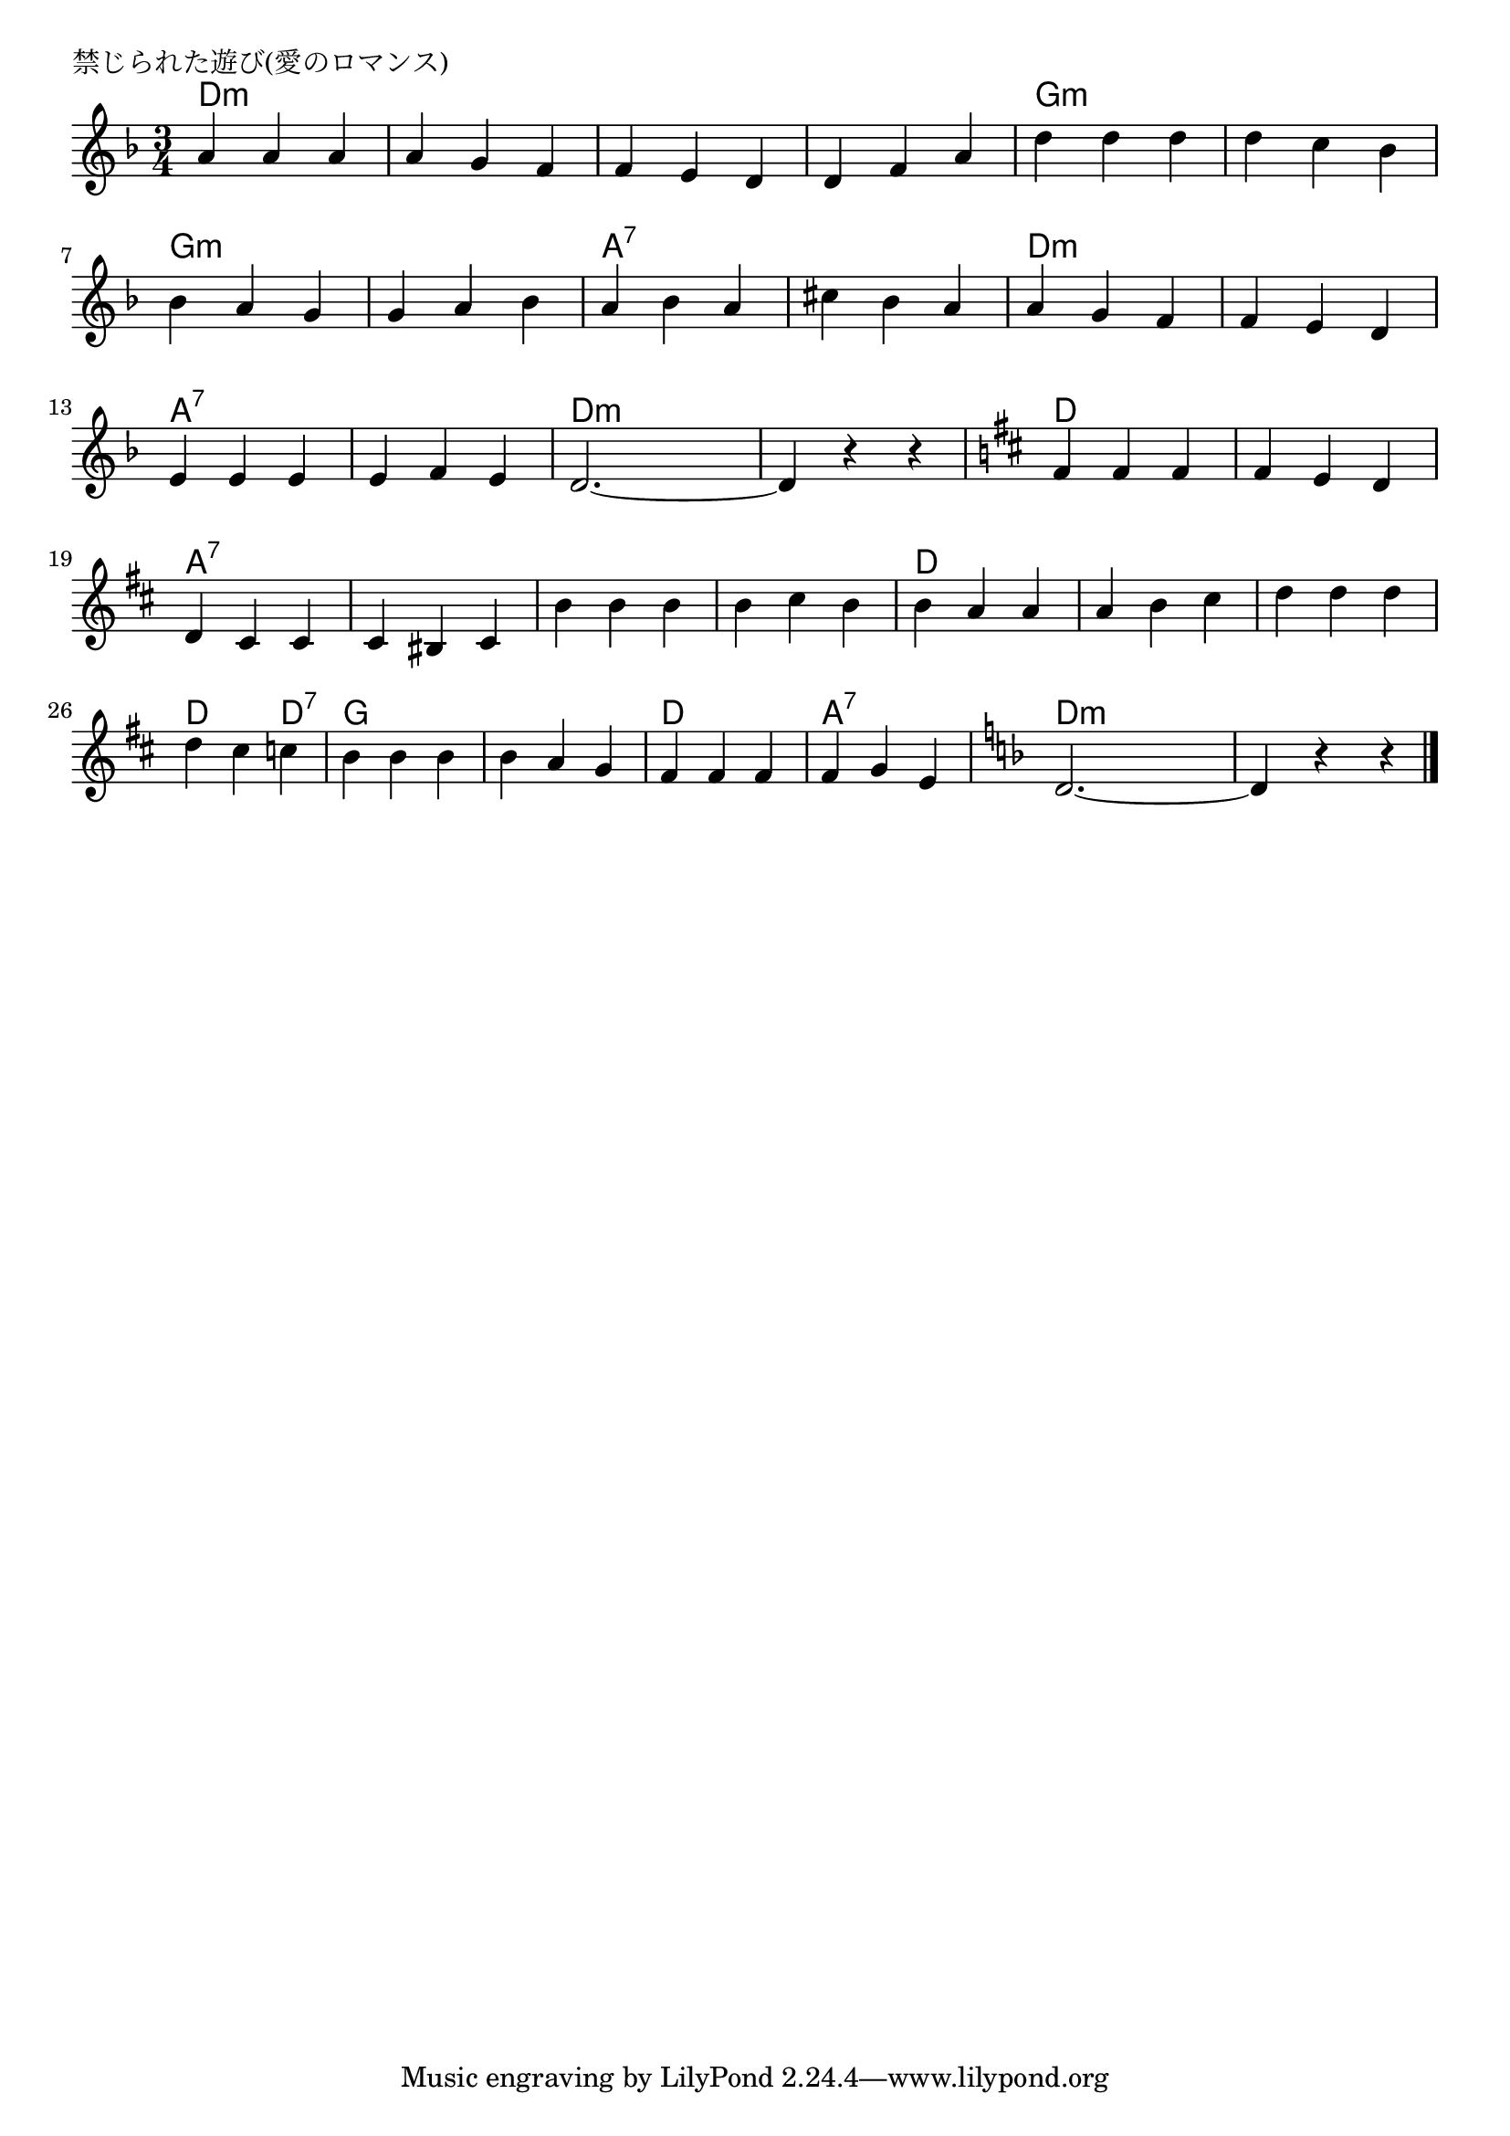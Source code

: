 \version "2.18.2"

% 禁じられた遊び(愛のロマンス)

\header {
piece = "禁じられた遊び(愛のロマンス)"
}

melody =
\relative c'' {
\key d \minor
\time 3/4
\set Score.tempoHideNote = ##t
\tempo 4=120
\numericTimeSignature
%
a4 a a |
a g f |
f e d |
d f a |
d d d |

d c bes |
bes a g |
g a bes |
a bes a |
cis bes a |

a g f |
f e d |
e e e |
e f e |
d2.~ |
d4 r r |
\key d \major

fis fis fis |
fis e d |
d cis cis |
cis bis cis |
b' b b |

b cis b |
b a a |
a b cis |
d d d |
d cis c |

b b b |
b a g |
fis fis fis |
fis  g e |
\key d \minor
d2.~ | 
d4 r r



\bar "|."
}
\score {
<<
\chords {
\set noChordSymbol = ""
\set chordChanges=##t
%%
d4:m d:m d:m d:m d:m d:m d:m d:m d:m d:m d:m d:m g:m g:m g:m
g:m g:m g:m g:m g:m g:m g:m g:m g:m a:7 a:7 a:7 a:7 a:7 a:7 
d:m d:m d:m d:m d:m d:m a:7 a:7 a:7 a:7 a:7 a:7 d:m d:m d:m d:m d:m d:m 
d d d d d d a:7 a:7 a:7 a:7 a:7 a:7 a:7 a:7 a:7
a:7 a:7 a:7 d d d d d d d d d d d d:7
g g g g g g d d d a:7 a:7 a:7 d:m d:m d:m d:m d:m d:m


}
\new Staff {\melody}
>>
\layout {
line-width = #190
indent = 0\mm
}
\midi {}
}